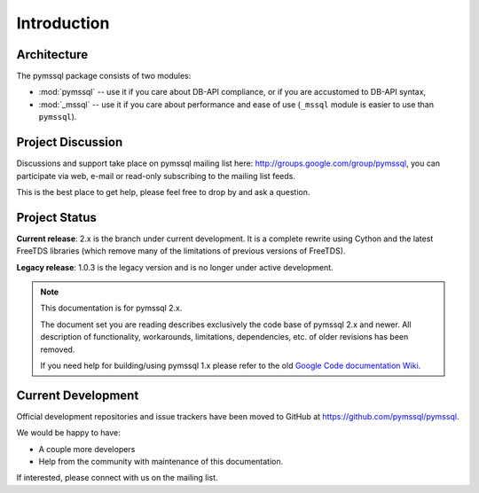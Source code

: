 ============
Introduction
============

Architecture
============

The pymssql package consists of two modules:

* :mod:`pymssql` -- use it if you care about DB-API compliance, or if you are
  accustomed to DB-API syntax,
* :mod:`_mssql` -- use it if you care about performance and ease of use
  (``_mssql`` module is easier to use than ``pymssql``).

Project Discussion
==================

Discussions and support take place on pymssql mailing list here:
http://groups.google.com/group/pymssql, you can participate via web, e-mail or
read-only subscribing to the mailing list feeds.

This is the best place to get help, please feel free to drop by and ask a
question.

Project Status
==============

**Current release**: 2.x is the branch under current development. It is a
complete rewrite using Cython and the latest FreeTDS libraries (which remove
many of the limitations of previous versions of FreeTDS).

**Legacy release**: 1.0.3 is the legacy version and is no longer under active
development.

.. note:: This documentation is for pymssql 2.x.

    The document set you are reading describes exclusively the code base of
    pymssql 2.x and newer. All description of functionality, workarounds,
    limitations, dependencies, etc. of older revisions has been removed.

    If you need help for building/using pymssql 1.x please refer to the old
    `Google Code documentation Wiki`_.

.. _Google Code documentation Wiki: https://code.google.com/p/pymssql/wiki/Documentation

Current Development
===================

Official development repositories and issue trackers have been moved to GitHub
at https://github.com/pymssql/pymssql.

We would be happy to have:

* A couple more developers
* Help from the community with maintenance of this documentation.

If interested, please connect with us on the mailing list.

.. seealso::

  `PYPI Page`_, recent changelog, and Downloads

  `FreeTDS User Guide`_

.. _PYPI Page: https://pypi.python.org/pypi/pymssql/
.. _FreeTDS User Guide: http://www.freetds.org/userguide/
